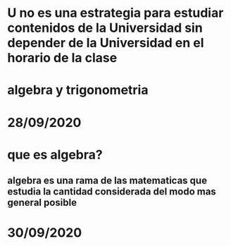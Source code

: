 * U no es una estrategia para estudiar  contenidos de la Universidad sin depender de la Universidad en el horario de la clase 
* algebra y trigonometria
* 28/09/2020
* que es algebra?
** algebra es una rama de las matematicas que estudia la cantidad considerada del modo mas general posible
* 30/09/2020
